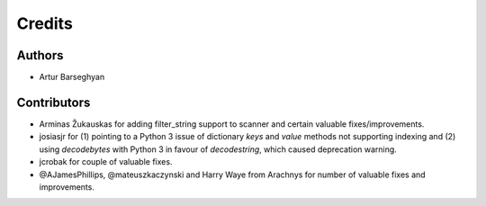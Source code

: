 Credits
======================
Authors
----------------------
- Artur Barseghyan

Contributors
----------------------
- Arminas Žukauskas for adding filter_string support to scanner and certain
  valuable fixes/improvements.
- josiasjr for (1) pointing to a Python 3 issue of dictionary `keys` and 
  `value` methods not supporting indexing and (2) using `decodebytes` with
  Python 3 in favour of `decodestring`, which caused deprecation warning.
- jcrobak for couple of valuable fixes.
- @AJamesPhillips, @mateuszkaczynski and Harry Waye from Arachnys for number
  of valuable fixes and improvements.
